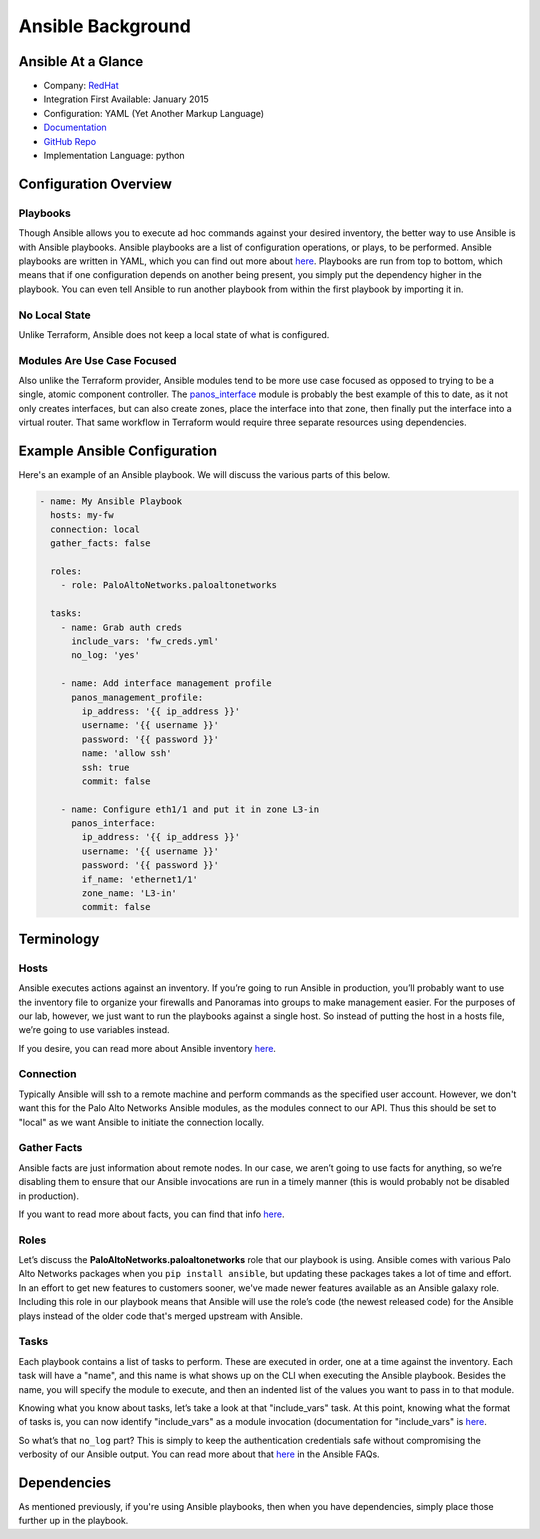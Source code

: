==================
Ansible Background
==================

Ansible At a Glance
===================

* Company: `RedHat <https://www.ansible.com/>`_
* Integration First Available: January 2015
* Configuration: YAML (Yet Another Markup Language)
* `Documentation <http://ansible-pan.readthedocs.io/en/latest/>`_
* `GitHub Repo <https://github.com/PaloAltoNetworks/ansible-pan>`_
* Implementation Language: python

Configuration Overview
======================

Playbooks
---------

Though Ansible allows you to execute ad hoc commands against your desired
inventory, the better way to use Ansible is with Ansible playbooks.
Ansible playbooks are a list of configuration operations, or plays, to be
performed.  Ansible playbooks are written in YAML, which you can find out
more about
`here <https://docs.ansible.com/ansible/latest/reference_appendices/YAMLSyntax.html>`_.
Playbooks are run from top to bottom, which means that if one configuration
depends on another being present, you simply put the dependency higher in the
playbook.  You can even tell Ansible to run another playbook from within the
first playbook by importing it in.

No Local State
--------------

Unlike Terraform, Ansible does not keep a local state of what is configured.

Modules Are Use Case Focused
----------------------------

Also unlike the Terraform provider, Ansible modules tend to be more use case
focused as opposed to trying to be a single, atomic component controller.  The
`panos_interface <http://panwansible.readthedocs.io/en/latest/modules/panos_interface_module.html>`_
module is probably the best example of this to date, as it not only creates
interfaces, but can also create zones, place the interface into that zone,
then finally put the interface into a virtual router.  That same workflow in
Terraform would require three separate resources using dependencies.

Example Ansible Configuration
=============================

Here's an example of an Ansible playbook.  We will discuss the various
parts of this below.

.. code-block:: yaml

    - name: My Ansible Playbook
      hosts: my-fw
      connection: local
      gather_facts: false

      roles:
        - role: PaloAltoNetworks.paloaltonetworks

      tasks:
        - name: Grab auth creds
          include_vars: 'fw_creds.yml'
          no_log: 'yes'

        - name: Add interface management profile
          panos_management_profile:
            ip_address: '{{ ip_address }}'
            username: '{{ username }}'
            password: '{{ password }}'
            name: 'allow ssh'
            ssh: true
            commit: false

        - name: Configure eth1/1 and put it in zone L3-in
          panos_interface:
            ip_address: '{{ ip_address }}'
            username: '{{ username }}'
            password: '{{ password }}'
            if_name: 'ethernet1/1'
            zone_name: 'L3-in'
            commit: false

Terminology
===========

Hosts
-----

Ansible executes actions against an inventory.  If you’re going to run Ansible
in production, you’ll probably want to use the inventory file to organize your
firewalls and Panoramas into groups to make management easier.  For the
purposes of our lab, however, we just want to run the playbooks against a
single host.  So instead of putting the host in a hosts file, we’re going to
use variables instead.

If you desire, you can read more about Ansible inventory
`here <http://docs.ansible.com/ansible/latest/user_guide/intro_inventory.html>`_.

Connection
----------

Typically Ansible will ssh to a remote machine and perform commands as the
specified user account.  However, we don't want this for the Palo Alto Networks
Ansible modules, as the modules connect to our API.  Thus this should be set to
"local" as we want Ansible to initiate the connection locally.

Gather Facts
------------

Ansible facts are just information about remote nodes.  In our case, we aren’t
going to use facts for anything, so we’re disabling them to ensure that our
Ansible invocations are run in a timely manner (this is would probably not be
disabled in production).

If you want to read more about facts, you can find that info
`here <https://docs.ansible.com/ansible/latest/reference_appendices/glossary.html#term-facts>`_.

Roles
-----

Let’s discuss the **PaloAltoNetworks.paloaltonetworks** role that our playbook
is using.  Ansible comes with various Palo Alto Networks packages when you
``pip install ansible``, but updating these packages takes a lot of time and
effort.  In an effort to get new features to customers sooner, we've made
newer features available as an Ansible galaxy role.  Including this role in
our playbook means that Ansible will use the role’s code (the newest released
code) for the Ansible plays instead of the older code that's merged upstream
with Ansible.

Tasks
-----

Each playbook contains a list of tasks to perform.  These are executed in
order, one at a time against the inventory.  Each task will have a "name",
and this name is what shows up on the CLI when executing the Ansible playbook.
Besides the name, you will specify the module to execute, and then an
indented list of the values you want to pass in to that module.

Knowing what you know about tasks, let’s take a look at that "include\_vars"
task.  At this point, knowing what the format of tasks is, you can now
identify "include\_vars" as a module invocation (documentation for
"include\_vars" is `here <https://docs.ansible.com/ansible/latest/modules/include_vars_module.html>`_.

So what’s that ``no_log`` part?  This is simply to keep the authentication
credentials safe without compromising the verbosity of our Ansible output.
You can read more about that
`here <https://docs.ansible.com/ansible/latest/reference_appendices/faq.html#how-do-i-keep-secret-data-in-my-playbook>`_
in the Ansible FAQs.

Dependencies
============

As mentioned previously, if you're using Ansible playbooks, then when you
have dependencies, simply place those further up in the playbook.
